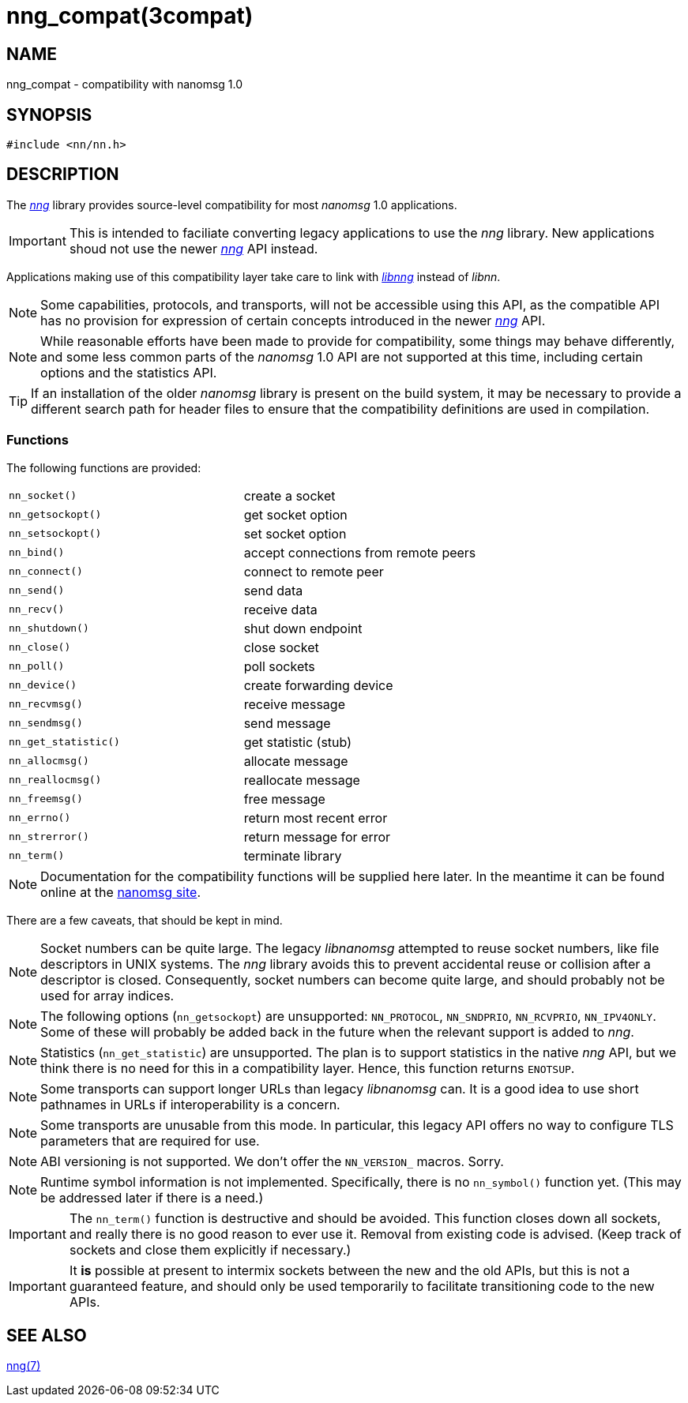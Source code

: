 = nng_compat(3compat)
//
// Copyright 2018 Staysail Systems, Inc. <info@staysail.tech>
// Copyright 2018 Capitar IT Group BV <info@capitar.com>
//
// This document is supplied under the terms of the MIT License, a
// copy of which should be located in the distribution where this
// file was obtained (LICENSE.txt).  A copy of the license may also be
// found online at https://opensource.org/licenses/MIT.
//

== NAME

nng_compat - compatibility with nanomsg 1.0

== SYNOPSIS

[source, c]
----
#include <nn/nn.h>
----

== DESCRIPTION

The <<nng.7#,_nng_>> library provides source-level compatibility for
most _nanomsg_ 1.0 applications.

IMPORTANT: This is intended to faciliate converting legacy applications to
use the _nng_ library.
New applications shoud not use the newer <<nng.7#,_nng_>> API instead.

Applications making use of this ((compatibility layer)) take care
to link with <<libnng.3#,_libnng_>> instead of _libnn_.

NOTE: Some capabilities, protocols, and transports, will not be accessible
using this API, as the compatible API has no provision for expression
of certain concepts introduced in the newer <<nng.7#,_nng_>> API.

NOTE: While reasonable efforts have been made to provide for compatibility,
some things may behave differently, and some less common parts of the
_nanomsg_ 1.0 API are not supported at this time, including certain
options and the statistics API.

TIP: If an installation of the older _nanomsg_ library is present on
the build system, it may be necessary to provide a different search
path for header files to ensure that the compatibility definitions are
used in compilation.

=== Functions

The following functions are provided:

// Add links for the following as they are written.
|===
|`nn_socket()`|create a socket
|`nn_getsockopt()`|get socket option
|`nn_setsockopt()`|set socket option
|`nn_bind()`|accept connections from remote peers
|`nn_connect()`|connect to remote peer
|`nn_send()`|send data
|`nn_recv()`|receive data
|`nn_shutdown()`|shut down endpoint
|`nn_close()`|close socket
|`nn_poll()`|poll sockets
|`nn_device()`|create forwarding device
|`nn_recvmsg()`|receive message
|`nn_sendmsg()`|send message
|`nn_get_statistic()`|get statistic (stub)
|`nn_allocmsg()`|allocate message
|`nn_reallocmsg()`|reallocate message
|`nn_freemsg()`|free message
|`nn_errno()`|return most recent error
|`nn_strerror()`|return message for error
|`nn_term()`|terminate library
|===

NOTE: Documentation for the compatibility functions will be
supplied here later.
In the meantime it can be found online at the
http://nanomsg.org[nanomsg site].

There are a few caveats, that should be kept in mind.

NOTE: Socket numbers can be quite large.
The legacy _libnanomsg_ attempted to reuse socket numbers, like
file descriptors in UNIX systems.
The _nng_ library avoids this to prevent accidental reuse or
collision after a descriptor is closed.
Consequently, socket numbers can become quite large, and should
probably not be used for array indices.

NOTE: The following options (`nn_getsockopt`) are unsupported:
`NN_PROTOCOL`, `NN_SNDPRIO`, `NN_RCVPRIO`, `NN_IPV4ONLY`.
Some of these will probably be added back in the future when
the relevant support is added to _nng_.

NOTE: Statistics (`nn_get_statistic`) are unsupported.
The plan is to support statistics in the native _nng_ API, but
we think there is no need for this in a compatibility layer.
Hence, this function returns `ENOTSUP`.

NOTE: Some transports can support longer URLs than legacy _libnanomsg_ can.
It is a good idea to use short pathnames in URLs if interoperability
is a concern.

NOTE: Some transports are unusable from this mode.
In particular, this legacy API offers no way to configure
TLS parameters that are required for use.

NOTE: ABI versioning is not supported.
We don't offer the `NN_VERSION_` macros.  Sorry.

NOTE: Runtime symbol information is not implemented.
Specifically, there is no `nn_symbol()` function yet.
(This may be addressed later if there is a need.)

IMPORTANT: The `nn_term()` function is destructive and should be avoided.
This function closes down all sockets, and really there is no good
reason to ever use it.
Removal from existing code is advised.
(Keep track of sockets and close them explicitly if necessary.)

IMPORTANT: It *is* possible at present to intermix sockets between the new and
the old APIs, but this is not a guaranteed feature, and should only
be used temporarily to facilitate transitioning code to the new APIs.

// === Common Functions
//
// The following common functions exist in _libnng_.
//
// |===
// |<<nng_alloc.3#,nng_alloc()>>|allocate memory
// |<<nng_free.3#,nng_free()>>|free memory
// |<<nng_strerror.3#,nng_strerror()>>|return an error description
// |<<nng_version.3#,nng_version()>>|report library version
// |===
//

== SEE ALSO

<<nng.7#,nng(7)>>
